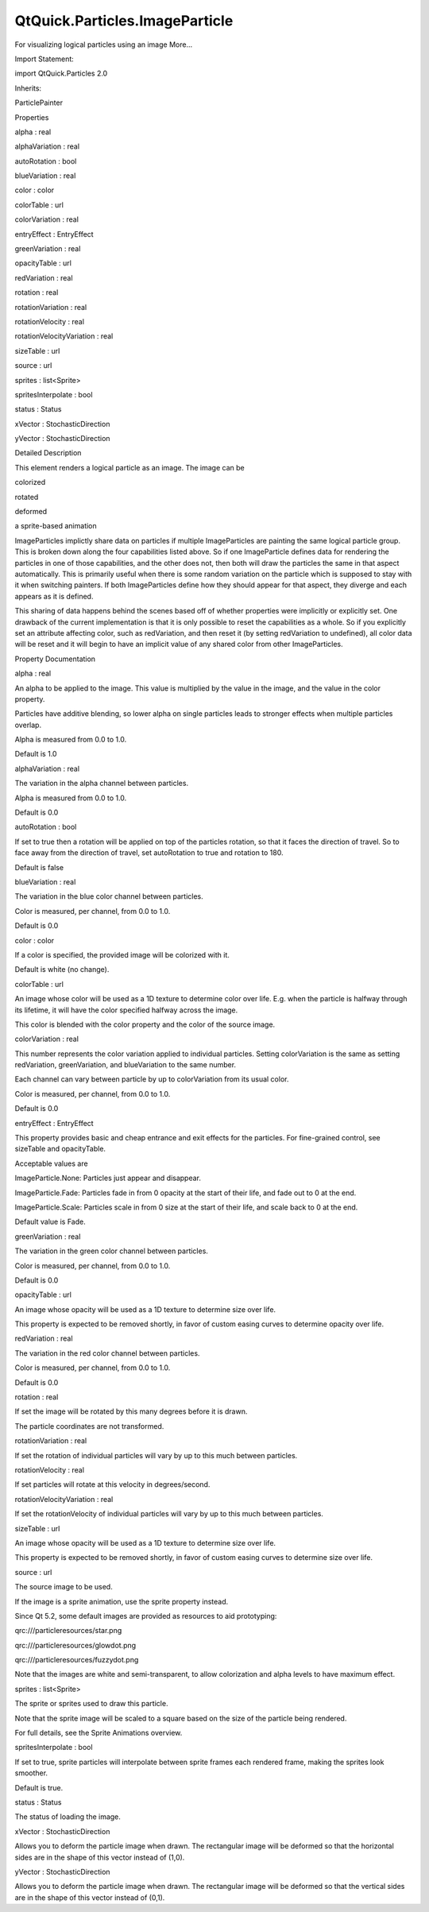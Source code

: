 QtQuick.Particles.ImageParticle
===============================

.. raw:: html

   <p>

For visualizing logical particles using an image More...

.. raw:: html

   </p>

.. raw:: html

   <!-- @@@ImageParticle -->

.. raw:: html

   <table class="alignedsummary">

.. raw:: html

   <tr>

.. raw:: html

   <td class="memItemLeft rightAlign topAlign">

Import Statement:

.. raw:: html

   </td>

.. raw:: html

   <td class="memItemRight bottomAlign">

import QtQuick.Particles 2.0

.. raw:: html

   </td>

.. raw:: html

   </tr>

.. raw:: html

   <tr>

.. raw:: html

   <td class="memItemLeft rightAlign topAlign">

Inherits:

.. raw:: html

   </td>

.. raw:: html

   <td class="memItemRight bottomAlign">

.. raw:: html

   <p>

ParticlePainter

.. raw:: html

   </p>

.. raw:: html

   </td>

.. raw:: html

   </tr>

.. raw:: html

   </table>

.. raw:: html

   <ul>

.. raw:: html

   </ul>

.. raw:: html

   <h2 id="properties">

Properties

.. raw:: html

   </h2>

.. raw:: html

   <ul>

.. raw:: html

   <li class="fn">

alpha : real

.. raw:: html

   </li>

.. raw:: html

   <li class="fn">

alphaVariation : real

.. raw:: html

   </li>

.. raw:: html

   <li class="fn">

autoRotation : bool

.. raw:: html

   </li>

.. raw:: html

   <li class="fn">

blueVariation : real

.. raw:: html

   </li>

.. raw:: html

   <li class="fn">

color : color

.. raw:: html

   </li>

.. raw:: html

   <li class="fn">

colorTable : url

.. raw:: html

   </li>

.. raw:: html

   <li class="fn">

colorVariation : real

.. raw:: html

   </li>

.. raw:: html

   <li class="fn">

entryEffect : EntryEffect

.. raw:: html

   </li>

.. raw:: html

   <li class="fn">

greenVariation : real

.. raw:: html

   </li>

.. raw:: html

   <li class="fn">

opacityTable : url

.. raw:: html

   </li>

.. raw:: html

   <li class="fn">

redVariation : real

.. raw:: html

   </li>

.. raw:: html

   <li class="fn">

rotation : real

.. raw:: html

   </li>

.. raw:: html

   <li class="fn">

rotationVariation : real

.. raw:: html

   </li>

.. raw:: html

   <li class="fn">

rotationVelocity : real

.. raw:: html

   </li>

.. raw:: html

   <li class="fn">

rotationVelocityVariation : real

.. raw:: html

   </li>

.. raw:: html

   <li class="fn">

sizeTable : url

.. raw:: html

   </li>

.. raw:: html

   <li class="fn">

source : url

.. raw:: html

   </li>

.. raw:: html

   <li class="fn">

sprites : list<Sprite>

.. raw:: html

   </li>

.. raw:: html

   <li class="fn">

spritesInterpolate : bool

.. raw:: html

   </li>

.. raw:: html

   <li class="fn">

status : Status

.. raw:: html

   </li>

.. raw:: html

   <li class="fn">

xVector : StochasticDirection

.. raw:: html

   </li>

.. raw:: html

   <li class="fn">

yVector : StochasticDirection

.. raw:: html

   </li>

.. raw:: html

   </ul>

.. raw:: html

   <!-- $$$ImageParticle-description -->

.. raw:: html

   <h2 id="details">

Detailed Description

.. raw:: html

   </h2>

.. raw:: html

   </p>

.. raw:: html

   <p>

This element renders a logical particle as an image. The image can be

.. raw:: html

   </p>

.. raw:: html

   <ul>

.. raw:: html

   <li>

colorized

.. raw:: html

   </li>

.. raw:: html

   <li>

rotated

.. raw:: html

   </li>

.. raw:: html

   <li>

deformed

.. raw:: html

   </li>

.. raw:: html

   <li>

a sprite-based animation

.. raw:: html

   </li>

.. raw:: html

   </ul>

.. raw:: html

   <p>

ImageParticles implictly share data on particles if multiple
ImageParticles are painting the same logical particle group. This is
broken down along the four capabilities listed above. So if one
ImageParticle defines data for rendering the particles in one of those
capabilities, and the other does not, then both will draw the particles
the same in that aspect automatically. This is primarily useful when
there is some random variation on the particle which is supposed to stay
with it when switching painters. If both ImageParticles define how they
should appear for that aspect, they diverge and each appears as it is
defined.

.. raw:: html

   </p>

.. raw:: html

   <p>

This sharing of data happens behind the scenes based off of whether
properties were implicitly or explicitly set. One drawback of the
current implementation is that it is only possible to reset the
capabilities as a whole. So if you explicitly set an attribute affecting
color, such as redVariation, and then reset it (by setting redVariation
to undefined), all color data will be reset and it will begin to have an
implicit value of any shared color from other ImageParticles.

.. raw:: html

   </p>

.. raw:: html

   <!-- @@@ImageParticle -->

.. raw:: html

   <h2>

Property Documentation

.. raw:: html

   </h2>

.. raw:: html

   <!-- $$$alpha -->

.. raw:: html

   <table class="qmlname">

.. raw:: html

   <tr valign="top" id="alpha-prop">

.. raw:: html

   <td class="tblQmlPropNode">

.. raw:: html

   <p>

alpha : real

.. raw:: html

   </p>

.. raw:: html

   </td>

.. raw:: html

   </tr>

.. raw:: html

   </table>

.. raw:: html

   <p>

An alpha to be applied to the image. This value is multiplied by the
value in the image, and the value in the color property.

.. raw:: html

   </p>

.. raw:: html

   <p>

Particles have additive blending, so lower alpha on single particles
leads to stronger effects when multiple particles overlap.

.. raw:: html

   </p>

.. raw:: html

   <p>

Alpha is measured from 0.0 to 1.0.

.. raw:: html

   </p>

.. raw:: html

   <p>

Default is 1.0

.. raw:: html

   </p>

.. raw:: html

   <!-- @@@alpha -->

.. raw:: html

   <table class="qmlname">

.. raw:: html

   <tr valign="top" id="alphaVariation-prop">

.. raw:: html

   <td class="tblQmlPropNode">

.. raw:: html

   <p>

alphaVariation : real

.. raw:: html

   </p>

.. raw:: html

   </td>

.. raw:: html

   </tr>

.. raw:: html

   </table>

.. raw:: html

   <p>

The variation in the alpha channel between particles.

.. raw:: html

   </p>

.. raw:: html

   <p>

Alpha is measured from 0.0 to 1.0.

.. raw:: html

   </p>

.. raw:: html

   <p>

Default is 0.0

.. raw:: html

   </p>

.. raw:: html

   <!-- @@@alphaVariation -->

.. raw:: html

   <table class="qmlname">

.. raw:: html

   <tr valign="top" id="autoRotation-prop">

.. raw:: html

   <td class="tblQmlPropNode">

.. raw:: html

   <p>

autoRotation : bool

.. raw:: html

   </p>

.. raw:: html

   </td>

.. raw:: html

   </tr>

.. raw:: html

   </table>

.. raw:: html

   <p>

If set to true then a rotation will be applied on top of the particles
rotation, so that it faces the direction of travel. So to face away from
the direction of travel, set autoRotation to true and rotation to 180.

.. raw:: html

   </p>

.. raw:: html

   <p>

Default is false

.. raw:: html

   </p>

.. raw:: html

   <!-- @@@autoRotation -->

.. raw:: html

   <table class="qmlname">

.. raw:: html

   <tr valign="top" id="blueVariation-prop">

.. raw:: html

   <td class="tblQmlPropNode">

.. raw:: html

   <p>

blueVariation : real

.. raw:: html

   </p>

.. raw:: html

   </td>

.. raw:: html

   </tr>

.. raw:: html

   </table>

.. raw:: html

   <p>

The variation in the blue color channel between particles.

.. raw:: html

   </p>

.. raw:: html

   <p>

Color is measured, per channel, from 0.0 to 1.0.

.. raw:: html

   </p>

.. raw:: html

   <p>

Default is 0.0

.. raw:: html

   </p>

.. raw:: html

   <!-- @@@blueVariation -->

.. raw:: html

   <table class="qmlname">

.. raw:: html

   <tr valign="top" id="color-prop">

.. raw:: html

   <td class="tblQmlPropNode">

.. raw:: html

   <p>

color : color

.. raw:: html

   </p>

.. raw:: html

   </td>

.. raw:: html

   </tr>

.. raw:: html

   </table>

.. raw:: html

   <p>

If a color is specified, the provided image will be colorized with it.

.. raw:: html

   </p>

.. raw:: html

   <p>

Default is white (no change).

.. raw:: html

   </p>

.. raw:: html

   <!-- @@@color -->

.. raw:: html

   <table class="qmlname">

.. raw:: html

   <tr valign="top" id="colorTable-prop">

.. raw:: html

   <td class="tblQmlPropNode">

.. raw:: html

   <p>

colorTable : url

.. raw:: html

   </p>

.. raw:: html

   </td>

.. raw:: html

   </tr>

.. raw:: html

   </table>

.. raw:: html

   <p>

An image whose color will be used as a 1D texture to determine color
over life. E.g. when the particle is halfway through its lifetime, it
will have the color specified halfway across the image.

.. raw:: html

   </p>

.. raw:: html

   <p>

This color is blended with the color property and the color of the
source image.

.. raw:: html

   </p>

.. raw:: html

   <!-- @@@colorTable -->

.. raw:: html

   <table class="qmlname">

.. raw:: html

   <tr valign="top" id="colorVariation-prop">

.. raw:: html

   <td class="tblQmlPropNode">

.. raw:: html

   <p>

colorVariation : real

.. raw:: html

   </p>

.. raw:: html

   </td>

.. raw:: html

   </tr>

.. raw:: html

   </table>

.. raw:: html

   <p>

This number represents the color variation applied to individual
particles. Setting colorVariation is the same as setting redVariation,
greenVariation, and blueVariation to the same number.

.. raw:: html

   </p>

.. raw:: html

   <p>

Each channel can vary between particle by up to colorVariation from its
usual color.

.. raw:: html

   </p>

.. raw:: html

   <p>

Color is measured, per channel, from 0.0 to 1.0.

.. raw:: html

   </p>

.. raw:: html

   <p>

Default is 0.0

.. raw:: html

   </p>

.. raw:: html

   <!-- @@@colorVariation -->

.. raw:: html

   <table class="qmlname">

.. raw:: html

   <tr valign="top" id="entryEffect-prop">

.. raw:: html

   <td class="tblQmlPropNode">

.. raw:: html

   <p>

entryEffect : EntryEffect

.. raw:: html

   </p>

.. raw:: html

   </td>

.. raw:: html

   </tr>

.. raw:: html

   </table>

.. raw:: html

   <p>

This property provides basic and cheap entrance and exit effects for the
particles. For fine-grained control, see sizeTable and opacityTable.

.. raw:: html

   </p>

.. raw:: html

   <p>

Acceptable values are

.. raw:: html

   </p>

.. raw:: html

   <ul>

.. raw:: html

   <li>

ImageParticle.None: Particles just appear and disappear.

.. raw:: html

   </li>

.. raw:: html

   <li>

ImageParticle.Fade: Particles fade in from 0 opacity at the start of
their life, and fade out to 0 at the end.

.. raw:: html

   </li>

.. raw:: html

   <li>

ImageParticle.Scale: Particles scale in from 0 size at the start of
their life, and scale back to 0 at the end.

.. raw:: html

   </li>

.. raw:: html

   </ul>

.. raw:: html

   <p>

Default value is Fade.

.. raw:: html

   </p>

.. raw:: html

   <!-- @@@entryEffect -->

.. raw:: html

   <table class="qmlname">

.. raw:: html

   <tr valign="top" id="greenVariation-prop">

.. raw:: html

   <td class="tblQmlPropNode">

.. raw:: html

   <p>

greenVariation : real

.. raw:: html

   </p>

.. raw:: html

   </td>

.. raw:: html

   </tr>

.. raw:: html

   </table>

.. raw:: html

   <p>

The variation in the green color channel between particles.

.. raw:: html

   </p>

.. raw:: html

   <p>

Color is measured, per channel, from 0.0 to 1.0.

.. raw:: html

   </p>

.. raw:: html

   <p>

Default is 0.0

.. raw:: html

   </p>

.. raw:: html

   <!-- @@@greenVariation -->

.. raw:: html

   <table class="qmlname">

.. raw:: html

   <tr valign="top" id="opacityTable-prop">

.. raw:: html

   <td class="tblQmlPropNode">

.. raw:: html

   <p>

opacityTable : url

.. raw:: html

   </p>

.. raw:: html

   </td>

.. raw:: html

   </tr>

.. raw:: html

   </table>

.. raw:: html

   <p>

An image whose opacity will be used as a 1D texture to determine size
over life.

.. raw:: html

   </p>

.. raw:: html

   <p>

This property is expected to be removed shortly, in favor of custom
easing curves to determine opacity over life.

.. raw:: html

   </p>

.. raw:: html

   <!-- @@@opacityTable -->

.. raw:: html

   <table class="qmlname">

.. raw:: html

   <tr valign="top" id="redVariation-prop">

.. raw:: html

   <td class="tblQmlPropNode">

.. raw:: html

   <p>

redVariation : real

.. raw:: html

   </p>

.. raw:: html

   </td>

.. raw:: html

   </tr>

.. raw:: html

   </table>

.. raw:: html

   <p>

The variation in the red color channel between particles.

.. raw:: html

   </p>

.. raw:: html

   <p>

Color is measured, per channel, from 0.0 to 1.0.

.. raw:: html

   </p>

.. raw:: html

   <p>

Default is 0.0

.. raw:: html

   </p>

.. raw:: html

   <!-- @@@redVariation -->

.. raw:: html

   <table class="qmlname">

.. raw:: html

   <tr valign="top" id="rotation-prop">

.. raw:: html

   <td class="tblQmlPropNode">

.. raw:: html

   <p>

rotation : real

.. raw:: html

   </p>

.. raw:: html

   </td>

.. raw:: html

   </tr>

.. raw:: html

   </table>

.. raw:: html

   <p>

If set the image will be rotated by this many degrees before it is
drawn.

.. raw:: html

   </p>

.. raw:: html

   <p>

The particle coordinates are not transformed.

.. raw:: html

   </p>

.. raw:: html

   <!-- @@@rotation -->

.. raw:: html

   <table class="qmlname">

.. raw:: html

   <tr valign="top" id="rotationVariation-prop">

.. raw:: html

   <td class="tblQmlPropNode">

.. raw:: html

   <p>

rotationVariation : real

.. raw:: html

   </p>

.. raw:: html

   </td>

.. raw:: html

   </tr>

.. raw:: html

   </table>

.. raw:: html

   <p>

If set the rotation of individual particles will vary by up to this much
between particles.

.. raw:: html

   </p>

.. raw:: html

   <!-- @@@rotationVariation -->

.. raw:: html

   <table class="qmlname">

.. raw:: html

   <tr valign="top" id="rotationVelocity-prop">

.. raw:: html

   <td class="tblQmlPropNode">

.. raw:: html

   <p>

rotationVelocity : real

.. raw:: html

   </p>

.. raw:: html

   </td>

.. raw:: html

   </tr>

.. raw:: html

   </table>

.. raw:: html

   <p>

If set particles will rotate at this velocity in degrees/second.

.. raw:: html

   </p>

.. raw:: html

   <!-- @@@rotationVelocity -->

.. raw:: html

   <table class="qmlname">

.. raw:: html

   <tr valign="top" id="rotationVelocityVariation-prop">

.. raw:: html

   <td class="tblQmlPropNode">

.. raw:: html

   <p>

rotationVelocityVariation : real

.. raw:: html

   </p>

.. raw:: html

   </td>

.. raw:: html

   </tr>

.. raw:: html

   </table>

.. raw:: html

   <p>

If set the rotationVelocity of individual particles will vary by up to
this much between particles.

.. raw:: html

   </p>

.. raw:: html

   <!-- @@@rotationVelocityVariation -->

.. raw:: html

   <table class="qmlname">

.. raw:: html

   <tr valign="top" id="sizeTable-prop">

.. raw:: html

   <td class="tblQmlPropNode">

.. raw:: html

   <p>

sizeTable : url

.. raw:: html

   </p>

.. raw:: html

   </td>

.. raw:: html

   </tr>

.. raw:: html

   </table>

.. raw:: html

   <p>

An image whose opacity will be used as a 1D texture to determine size
over life.

.. raw:: html

   </p>

.. raw:: html

   <p>

This property is expected to be removed shortly, in favor of custom
easing curves to determine size over life.

.. raw:: html

   </p>

.. raw:: html

   <!-- @@@sizeTable -->

.. raw:: html

   <table class="qmlname">

.. raw:: html

   <tr valign="top" id="source-prop">

.. raw:: html

   <td class="tblQmlPropNode">

.. raw:: html

   <p>

source : url

.. raw:: html

   </p>

.. raw:: html

   </td>

.. raw:: html

   </tr>

.. raw:: html

   </table>

.. raw:: html

   <p>

The source image to be used.

.. raw:: html

   </p>

.. raw:: html

   <p>

If the image is a sprite animation, use the sprite property instead.

.. raw:: html

   </p>

.. raw:: html

   <p>

Since Qt 5.2, some default images are provided as resources to aid
prototyping:

.. raw:: html

   </p>

.. raw:: html

   <table class="generic">

.. raw:: html

   <tr valign="top">

.. raw:: html

   <td>

qrc:///particleresources/star.png

.. raw:: html

   </td>

.. raw:: html

   <td>

.. raw:: html

   </td>

.. raw:: html

   </tr>

.. raw:: html

   <tr valign="top">

.. raw:: html

   <td>

qrc:///particleresources/glowdot.png

.. raw:: html

   </td>

.. raw:: html

   <td>

.. raw:: html

   </td>

.. raw:: html

   </tr>

.. raw:: html

   <tr valign="top">

.. raw:: html

   <td>

qrc:///particleresources/fuzzydot.png

.. raw:: html

   </td>

.. raw:: html

   <td>

.. raw:: html

   </td>

.. raw:: html

   </tr>

.. raw:: html

   </table>

.. raw:: html

   <p>

Note that the images are white and semi-transparent, to allow
colorization and alpha levels to have maximum effect.

.. raw:: html

   </p>

.. raw:: html

   <!-- @@@source -->

.. raw:: html

   <table class="qmlname">

.. raw:: html

   <tr valign="top" id="sprites-prop">

.. raw:: html

   <td class="tblQmlPropNode">

.. raw:: html

   <p>

sprites : list<Sprite>

.. raw:: html

   </p>

.. raw:: html

   </td>

.. raw:: html

   </tr>

.. raw:: html

   </table>

.. raw:: html

   <p>

The sprite or sprites used to draw this particle.

.. raw:: html

   </p>

.. raw:: html

   <p>

Note that the sprite image will be scaled to a square based on the size
of the particle being rendered.

.. raw:: html

   </p>

.. raw:: html

   <p>

For full details, see the Sprite Animations overview.

.. raw:: html

   </p>

.. raw:: html

   <!-- @@@sprites -->

.. raw:: html

   <table class="qmlname">

.. raw:: html

   <tr valign="top" id="spritesInterpolate-prop">

.. raw:: html

   <td class="tblQmlPropNode">

.. raw:: html

   <p>

spritesInterpolate : bool

.. raw:: html

   </p>

.. raw:: html

   </td>

.. raw:: html

   </tr>

.. raw:: html

   </table>

.. raw:: html

   <p>

If set to true, sprite particles will interpolate between sprite frames
each rendered frame, making the sprites look smoother.

.. raw:: html

   </p>

.. raw:: html

   <p>

Default is true.

.. raw:: html

   </p>

.. raw:: html

   <!-- @@@spritesInterpolate -->

.. raw:: html

   <table class="qmlname">

.. raw:: html

   <tr valign="top" id="status-prop">

.. raw:: html

   <td class="tblQmlPropNode">

.. raw:: html

   <p>

status : Status

.. raw:: html

   </p>

.. raw:: html

   </td>

.. raw:: html

   </tr>

.. raw:: html

   </table>

.. raw:: html

   <p>

The status of loading the image.

.. raw:: html

   </p>

.. raw:: html

   <!-- @@@status -->

.. raw:: html

   <table class="qmlname">

.. raw:: html

   <tr valign="top" id="xVector-prop">

.. raw:: html

   <td class="tblQmlPropNode">

.. raw:: html

   <p>

xVector : StochasticDirection

.. raw:: html

   </p>

.. raw:: html

   </td>

.. raw:: html

   </tr>

.. raw:: html

   </table>

.. raw:: html

   <p>

Allows you to deform the particle image when drawn. The rectangular
image will be deformed so that the horizontal sides are in the shape of
this vector instead of (1,0).

.. raw:: html

   </p>

.. raw:: html

   <!-- @@@xVector -->

.. raw:: html

   <table class="qmlname">

.. raw:: html

   <tr valign="top" id="yVector-prop">

.. raw:: html

   <td class="tblQmlPropNode">

.. raw:: html

   <p>

yVector : StochasticDirection

.. raw:: html

   </p>

.. raw:: html

   </td>

.. raw:: html

   </tr>

.. raw:: html

   </table>

.. raw:: html

   <p>

Allows you to deform the particle image when drawn. The rectangular
image will be deformed so that the vertical sides are in the shape of
this vector instead of (0,1).

.. raw:: html

   </p>

.. raw:: html

   <!-- @@@yVector -->


